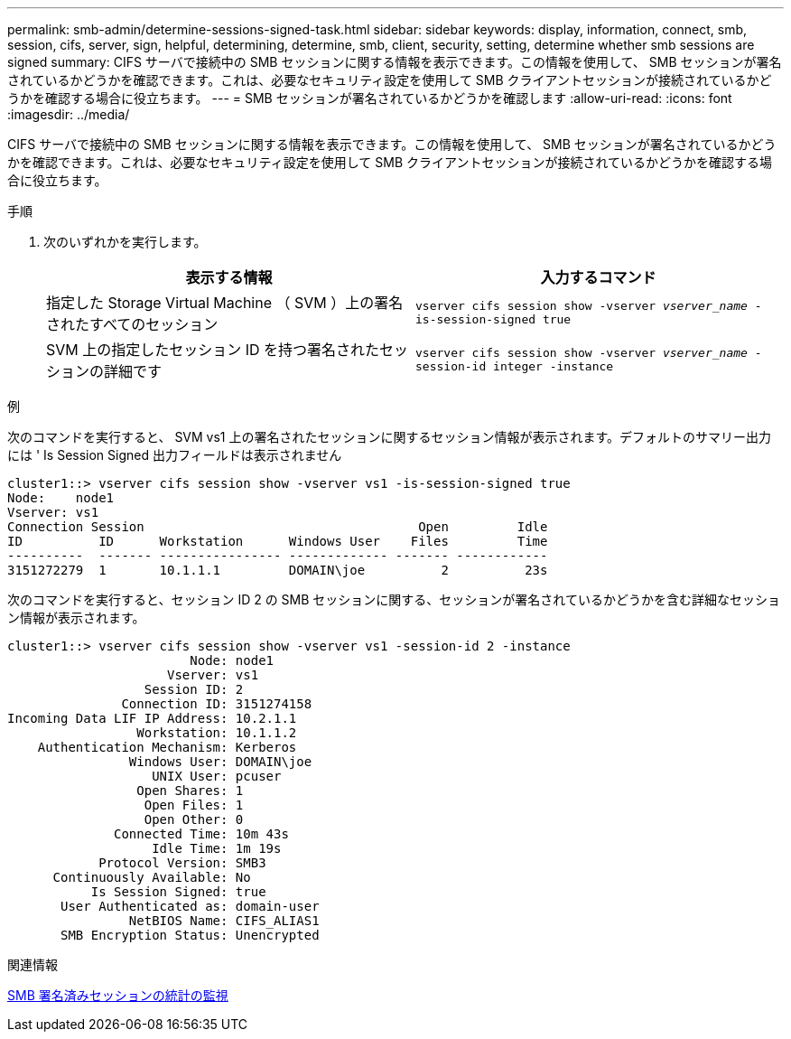 ---
permalink: smb-admin/determine-sessions-signed-task.html 
sidebar: sidebar 
keywords: display, information, connect, smb, session, cifs, server, sign, helpful, determining, determine, smb, client, security, setting, determine whether smb sessions are signed 
summary: CIFS サーバで接続中の SMB セッションに関する情報を表示できます。この情報を使用して、 SMB セッションが署名されているかどうかを確認できます。これは、必要なセキュリティ設定を使用して SMB クライアントセッションが接続されているかどうかを確認する場合に役立ちます。 
---
= SMB セッションが署名されているかどうかを確認します
:allow-uri-read: 
:icons: font
:imagesdir: ../media/


[role="lead"]
CIFS サーバで接続中の SMB セッションに関する情報を表示できます。この情報を使用して、 SMB セッションが署名されているかどうかを確認できます。これは、必要なセキュリティ設定を使用して SMB クライアントセッションが接続されているかどうかを確認する場合に役立ちます。

.手順
. 次のいずれかを実行します。
+
|===
| 表示する情報 | 入力するコマンド 


 a| 
指定した Storage Virtual Machine （ SVM ）上の署名されたすべてのセッション
 a| 
`vserver cifs session show -vserver _vserver_name_ -is-session-signed true`



 a| 
SVM 上の指定したセッション ID を持つ署名されたセッションの詳細です
 a| 
`vserver cifs session show -vserver _vserver_name_ -session-id integer -instance`

|===


.例
次のコマンドを実行すると、 SVM vs1 上の署名されたセッションに関するセッション情報が表示されます。デフォルトのサマリー出力には ' Is Session Signed 出力フィールドは表示されません

[listing]
----
cluster1::> vserver cifs session show -vserver vs1 -is-session-signed true
Node:    node1
Vserver: vs1
Connection Session                                    Open         Idle
ID          ID      Workstation      Windows User    Files         Time
----------  ------- ---------------- ------------- ------- ------------
3151272279  1       10.1.1.1         DOMAIN\joe          2          23s
----
次のコマンドを実行すると、セッション ID 2 の SMB セッションに関する、セッションが署名されているかどうかを含む詳細なセッション情報が表示されます。

[listing]
----
cluster1::> vserver cifs session show -vserver vs1 -session-id 2 -instance
                        Node: node1
                     Vserver: vs1
                  Session ID: 2
               Connection ID: 3151274158
Incoming Data LIF IP Address: 10.2.1.1
                 Workstation: 10.1.1.2
    Authentication Mechanism: Kerberos
                Windows User: DOMAIN\joe
                   UNIX User: pcuser
                 Open Shares: 1
                  Open Files: 1
                  Open Other: 0
              Connected Time: 10m 43s
                   Idle Time: 1m 19s
            Protocol Version: SMB3
      Continuously Available: No
           Is Session Signed: true
       User Authenticated as: domain-user
                NetBIOS Name: CIFS_ALIAS1
       SMB Encryption Status: Unencrypted
----
.関連情報
xref:monitor-signed-session-statistics-task.adoc[SMB 署名済みセッションの統計の監視]
